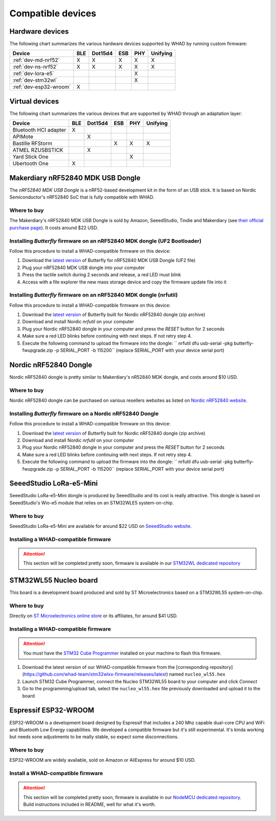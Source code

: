 Compatible devices
==================

Hardware devices
----------------

The following chart summarizes the various hardware devices supported by WHAD
by running custom firmware:

+--------------------------+-----+---------+-----+-----+----------+
| Device                   | BLE | Dot15d4 | ESB | PHY | Unifying |
+==========================+=====+=========+=====+=====+==========+
| :ref:`dev-md-nrf52`      | X   | X       | X   | X   | X        |
+--------------------------+-----+---------+-----+-----+----------+
| :ref:`dev-ns-nrf52`      | X   | X       | X   | X   | X        |
+--------------------------+-----+---------+-----+-----+----------+
| :ref:`dev-lora-e5`       |     |         |     | X   |          |
+--------------------------+-----+---------+-----+-----+----------+
| :ref:`dev-stm32wl`       |     |         |     | X   |          |
+--------------------------+-----+---------+-----+-----+----------+
| :ref:`dev-esp32-wroom`   | X   |         |     |     |          |
+--------------------------+-----+---------+-----+-----+----------+

Virtual devices
---------------

The following chart summarizes the various devices that are supported by WHAD
through an adaptation layer:

+--------------------------+-----+---------+-----+-----+----------+
| Device                   | BLE | Dot15d4 | ESB | PHY | Unifying |
+==========================+=====+=========+=====+=====+==========+
| Bluetooth HCI adapter    | X   |         |     |     |          |
+--------------------------+-----+---------+-----+-----+----------+
| APIMote                  |     | X       |     |     |          |
+--------------------------+-----+---------+-----+-----+----------+
| Bastille RFStorm         |     |         | X   | X   | X        |
+--------------------------+-----+---------+-----+-----+----------+
| ATMEL RZUSBSTICK         |     | X       |     |     |          |
+--------------------------+-----+---------+-----+-----+----------+
| Yard Stick One           |     |         |     | X   |          |
+--------------------------+-----+---------+-----+-----+----------+
| Ubertooth One            | X   |         |     |     |          |
+--------------------------+-----+---------+-----+-----+----------+


.. _dev-md-nrf52:

Makerdiary nRF52840 MDK USB Dongle
----------------------------------

The *nRF52840 MDK USB Dongle* is a nRF52-based development kit in the form of
an USB stick. It is based on Nordic Semiconductor's nRF52840 SoC that is fully
compatible with WHAD.

Where to buy
^^^^^^^^^^^^

The Makerdiary's nRF52840 MDK USB Dongle is sold by Amazon, SeeedStudio,
Tindie and Makerdiary (see `their official purchase page <https://wiki.makerdiary.com/nrf52840-mdk-usb-dongle/purchase/>`_). It costs around $22 USD.

Installing *Butterfly* firmware on an nRF52840 MDK dongle (UF2 Bootloader)
^^^^^^^^^^^^^^^^^^^^^^^^^^^^^^^^^^^^^^^^^^^^^^^^^^^^^^^^^^^^^^^^^^^^^^^^^^

Follow this procedure to install a WHAD-compatible firmware on this device:

1. Download the `latest version <https://github.com/whad-team/butterfly/releases/latest>`_ of Butterfly for nRF52840 MDK USB Dongle (UF2 file)
2. Plug your nRF52840 MDK USB dongle into your computer
3. Press the tactile switch during 2 seconds and release, a red LED must blink
4. Access with a file explorer the new mass storage device and copy the firmware update file into it

Installing *Butterfly* firmware on an nRF52840 MDK dongle (nrfutil)
^^^^^^^^^^^^^^^^^^^^^^^^^^^^^^^^^^^^^^^^^^^^^^^^^^^^^^^^^^^^^^^^^^^

Follow this procedure to install a WHAD-compatible firmware on this device:

1. Download the `latest version <https://github.com/whad-team/butterfly/releases/latest>`_ of Butterfly built for Nordic nRF52840 dongle (zip archive)
2. Download and install Nordic *nrfutil* on your computer
3. Plug your Nordic nRF52840 dongle in your computer and press the *RESET* button for 2 seconds
4. Make sure a red LED blinks before continuing with next steps. If not retry step 4.
5. Execute the following command to upload the firmware into the dongle: `` nrfutil dfu usb-serial -pkg butterfly-fwupgrade.zip -p SERIAL_PORT -b 115200`` (replace SERIAL_PORT with your device serial port)


.. _dev-ns-nrf52:

Nordic nRF52840 Dongle
----------------------

Nordic nRF52840 dongle is pretty similar to Makerdiary's nR52840 MDK dongle,
and costs around $10 USD.

Where to buy
^^^^^^^^^^^^

Nordic nRF52840 dongle can be purchased on various resellers websites as listed on
`Nordic nRF52840 website <https://www.nordicsemi.com/Products/Development-hardware/nRF52840-Dongle>`_.


Installing *Butterfly* firmware on a Nordic nRF52840 Dongle
^^^^^^^^^^^^^^^^^^^^^^^^^^^^^^^^^^^^^^^^^^^^^^^^^^^^^^^^^^^

Follow this procedure to install a WHAD-compatible firmware on this device:

1. Download the `latest version <https://github.com/whad-team/butterfly/releases/latest>`_ of Butterfly built for Nordic nRF52840 dongle (zip archive)
2. Download and install Nordic *nrfutil* on your computer
3. Plug your Nordic nRF52840 dongle in your computer and press the *RESET* button for 2 seconds
4. Make sure a red LED blinks before continuing with next steps. If not retry step 4.
5. Execute the following command to upload the firmware into the dongle: `` nrfutil dfu usb-serial -pkg butterfly-fwupgrade.zip -p SERIAL_PORT -b 115200`` (replace SERIAL_PORT with your device serial port)


.. _dev-lora-e5:

SeeedStudio LoRa-e5-Mini
------------------------

SeeedStudio LoRa-e5-Mini dongle is produced by SeeedStudio and its cost is really attractive.
This dongle is based on SeeedStudio's Wio-e5 module that relies on an STM32WLE5 system-on-chip.

Where to buy
^^^^^^^^^^^^

SeeedStudio LoRa-e5-Mini are available for around $22 USD on `SeeedStudio website <https://www.seeedstudio.com/LoRa-E5-mini-STM32WLE5JC-p-4869.html>`_.

Installing a WHAD-compatible firmware
^^^^^^^^^^^^^^^^^^^^^^^^^^^^^^^^^^^^^

.. attention::

    This section will be completed pretty soon, firmware is available in our `STM32WL dedicated repository <https://github.com/whad-team/stm32wlxx-firmware>`_

.. _dev-stm32wl:

STM32WL55 Nucleo board
----------------------

This board is a development board produced and sold by ST Microelectronics based on a STM32WL55 system-on-chip.

Where to buy
^^^^^^^^^^^^

Directly on `ST Microelectronics online store <https://estore.st.com/en/products/evaluation-tools/product-evaluation-tools/mcu-mpu-eval-tools/stm32-mcu-mpu-eval-tools/stm32-nucleo-boards/nucleo-wl55jc.html>`_
or its affiliates, for around $41 USD.

Installing a WHAD-compatible firmware
^^^^^^^^^^^^^^^^^^^^^^^^^^^^^^^^^^^^^

.. attention::
    
    You must have the `STM32 Cube Programmer <https://www.st.com/en/development-tools/stm32cubeprog.html>`_ installed on your machine to flash this firmware.

1. Download the latest version of our WHAD-compatible firmware from the [corresponding repository](https://github.com/whad-team/stm32wlxx-firmware/releases/latest) named ``nucleo_wl55.hex``
2. Launch STM32 Cube Programmer, connect the Nucleo STM32WL55 board to your computer and click *Connect*
3. Go to the programming/upload tab, select the ``nucleo_wl55.hex`` file previously downloaded and upload it to the board

.. _dev-esp32-wroom:

Espressif ESP32-WROOM
---------------------

ESP32-WROOM is a development board designed by Espressif that includes a 240 Mhz capable dual-core CPU and WiFi and
Bluetooth Low Energy capabilities. We developed a compatible firmware but it's still experimental. It's kinda working
but needs sone adjustments to be really stable, so expect some disconnections.

Where to buy
^^^^^^^^^^^^

ESP32-WROOM are widely available, sold on Amazon or AliExpress for around $10 USD.

Install a WHAD-compatible firmware
^^^^^^^^^^^^^^^^^^^^^^^^^^^^^^^^^^

.. attention::

    This section will be completed pretty soon, firmware is available in our `NodeMCU dedicated repository <https://github.com/whad-team/nodemcu-esp32-firmware>`_. Build instructions included in README, well for what it's worth.
